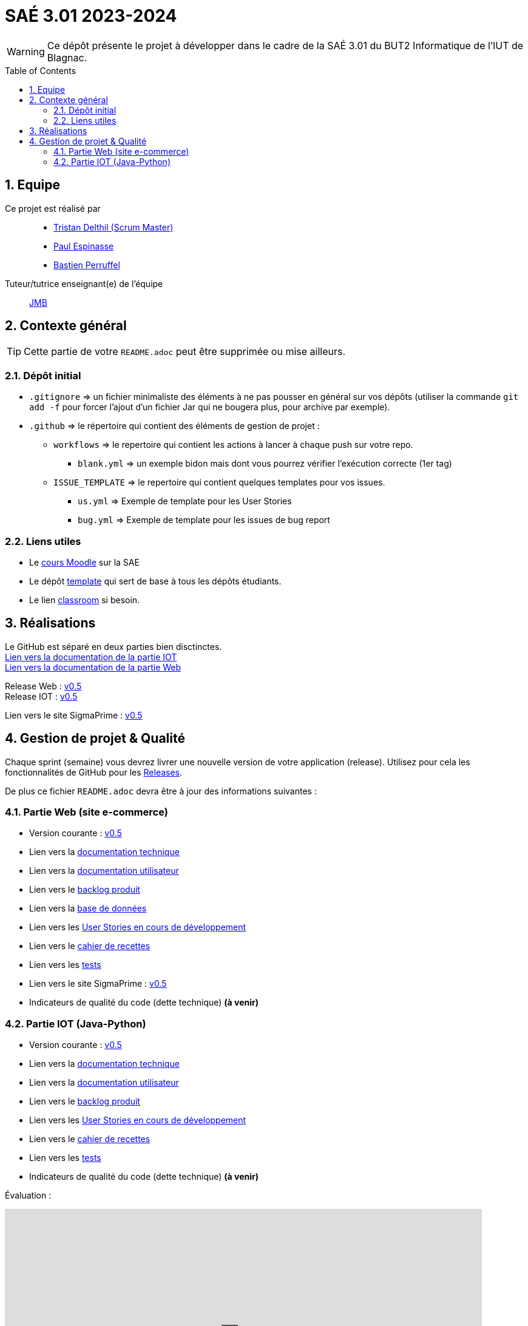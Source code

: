 = SAÉ 3.01 2023-2024
:icons: font
:models: models
:experimental:
:incremental:
:numbered:
:toc: macro
:window: _blank
:correction!:

// Useful definitions
:asciidoc: http://www.methods.co.nz/asciidoc[AsciiDoc]
:icongit: icon:git[]
:git: http://git-scm.com/[{icongit}]
:plantuml: https://plantuml.com/fr/[plantUML]
:vscode: https://code.visualstudio.com/[VS Code]

ifndef::env-github[:icons: font]
// Specific to GitHub
ifdef::env-github[]
:correction:
:!toc-title:
:caution-caption: :fire:
:important-caption: :exclamation:
:note-caption: :paperclip:
:tip-caption: :bulb:
:warning-caption: :warning:
:icongit: Git
endif::[]

WARNING: Ce dépôt présente le projet à développer dans le cadre de la SAÉ 3.01 du BUT2 Informatique de l'IUT de Blagnac.

toc::[]

== Equipe

Ce projet est réalisé par::

- https://github.com/tristandlth[Tristan Delthil (Scrum Master)]
- https://github.com/paulEspi117[Paul Espinasse]
- https://github.com/BastienPRFL[Bastien Perruffel]

Tuteur/tutrice enseignant(e) de l'équipe:: mailto:jean-michel.bruel@univ-tlse2.fr[JMB]

== Contexte général

TIP: Cette partie de votre `README.adoc` peut être supprimée ou mise ailleurs.

=== Dépôt initial

- `.gitignore` => un fichier minimaliste des éléments à ne pas pousser en général sur vos dépôts (utiliser la commande `git add -f` pour forcer l'ajout d'un fichier Jar qui ne bougera plus, pour archive par exemple).
- `.github` => le répertoire qui contient des éléments de gestion de projet :
** `workflows` => le repertoire qui contient les actions à lancer à chaque push sur votre repo. 
*** `blank.yml` => un exemple bidon mais dont vous pourrez vérifier l’exécution correcte (1er tag)
** `ISSUE_TEMPLATE` => le repertoire qui contient quelques templates pour vos issues.
*** `us.yml` => Exemple de template pour les User Stories
*** `bug.yml` => Exemple de template pour les issues de bug report

[[liensUtiles]]
=== Liens utiles

- Le https://webetud.iut-blagnac.fr/course/view.php?id=841[cours Moodle] sur la SAE
- Le dépôt https://github.com/IUT-Blagnac/sae3-01-template[template] qui sert de base à tous les dépôts étudiants.
- Le lien https://classroom.github.com/a/OUF7gxEa[classroom] si besoin.

== Réalisations 

Le GitHub est séparé en deux parties bien disctinctes. +
https://github.com/IUT-Blagnac/sae-3-01-devapp-g2a-8/tree/master/Documentation%20IOT[Lien vers la documentation de la partie IOT] +
https://github.com/IUT-Blagnac/sae-3-01-devapp-g2a-8/tree/master/Documentation%20Web[Lien vers la documentation de la partie Web]

Release Web : https://github.com/IUT-Blagnac/sae-3-01-devapp-g2a-8/releases/tag/Web_V0.5[v0.5] +
Release IOT : https://github.com/IUT-Blagnac/sae-3-01-devapp-g2a-8/releases/tag/IOT_V0.5[v0.5] +

Lien vers le site SigmaPrime : http://193.54.227.208/~saephp08/index.php[v0.5]

== Gestion de projet & Qualité

Chaque sprint (semaine) vous devrez livrer une nouvelle version de votre application (release).
Utilisez pour cela les fonctionnalités de GitHub pour les https://docs.github.com/en/repositories/releasing-projects-on-github[Releases].

De plus ce fichier `README.adoc` devra être à jour des informations suivantes :

=== Partie Web (site e-commerce)
- Version courante : https://github.com/IUT-Blagnac/sae-3-01-devapp-g2a-8/releases/tag/Web_V0.5[v0.5]
- Lien vers la https://github.com/IUT-Blagnac/sae-3-01-devapp-g2a-8/blob/master/Documentation%20Web/Documentation%20technique.adoc[documentation technique]
- Lien vers la https://github.com/IUT-Blagnac/sae-3-01-devapp-g2a-8/blob/master/Documentation%20Web/Documentation%20utilisateur.adoc[documentation utilisateur]
- Lien vers le https://github.com/IUT-Blagnac/sae-3-01-devapp-g2a-8/blob/master/Documentation%20Web/Backlog.adoc[backlog produit]
- Lien vers la https://github.com/IUT-Blagnac/sae-3-01-devapp-g2a-8/tree/89f9c050e7c9f7faf2d7e5024827c339c47164ca/Base%20de%20donn%C3%A9es[base de données]
- Lien vers les https://github.com/orgs/IUT-Blagnac/projects/129[User Stories en cours de développement]
- Lien vers le https://github.com/IUT-Blagnac/sae-3-01-devapp-g2a-8/blob/master/Documentation%20Web/Tests/Cahier%20de%20recettes.adoc[cahier de recettes]
- Lien vers les https://github.com/IUT-Blagnac/sae-3-01-devapp-g2a-8/blob/master/Documentation%20Web/Tests/Tests.adoc[tests]
- Lien vers le site SigmaPrime : http://193.54.227.208/~saephp08/index.php[v0.5]
- Indicateurs de qualité du code (dette technique) *(à venir)*

=== Partie IOT (Java-Python)
- Version courante : https://github.com/IUT-Blagnac/sae-3-01-devapp-g2a-8/releases/tag/IOT_V0.5[v0.5]
- Lien vers la https://github.com/IUT-Blagnac/sae-3-01-devapp-g2a-8/blob/master/Documentation%20IOT/Documentation%20technique.adoc[documentation technique]
- Lien vers la https://github.com/IUT-Blagnac/sae-3-01-devapp-g2a-8/blob/master/Documentation%20IOT/Documentation%20utilisateur.adoc[documentation utilisateur]
- Lien vers le https://github.com/IUT-Blagnac/sae-3-01-devapp-g2a-8/blob/master/Documentation%20IOT/Backlog.adoc[backlog produit]
- Lien vers les https://github.com/orgs/IUT-Blagnac/projects/144[User Stories en cours de développement]
- Lien vers le https://github.com/IUT-Blagnac/sae-3-01-devapp-g2a-8/blob/master/Documentation%20IOT/Tests/Cahier%20de%20recettes.adoc[cahier de recettes]
- Lien vers les https://github.com/IUT-Blagnac/sae-3-01-devapp-g2a-8/blob/master/Documentation%20IOT/Tests/Tests.adoc[tests]
- Indicateurs de qualité du code (dette technique) *(à venir)*


Évaluation :

ifdef::env-github[]
image:https://docs.google.com/spreadsheets/d/e/2PACX-1vSACcYeKaH_ims3faegSLAFJ9s5_Kd9Fbyi4ODEb8BTN5OnUXWenVGhlVPo84yQDhTkTj3f9nXiluh1/pubchart?oid=881427875&format=image[link=https://docs.google.com/spreadsheets/d/e/2PACX-1vSACcYeKaH_ims3faegSLAFJ9s5_Kd9Fbyi4ODEb8BTN5OnUXWenVGhlVPo84yQDhTkTj3f9nXiluh1/pubchart?oid=881427875&format=image]

Sprint 1 : Quel est votre backlog sprint 1 pour le site  ? Si c'est les US en TODO elles devraient avoir un milestone sprint 1. Sinon OK. Les docs doivent être initialisées (page de garde, sommaire ... cf. SAE2) ... je n'ai qu'un lien vers un doc vide ! Pas de tests ni de fiches, ni de plan de tests ... pourtant des tâches sont terminées en IOT ! Pas de release ou au moins un état d'avancement ...

S2 :Release : commenter la relaese (reste à faire par ex).  Readme à revoir j'ai toujours beaucoup d'inutile. Pensez à affecter une US à un sprint (Milestone) et à l'assignée lorsqu'elle est en todo. Pour un meilleur suivi il faudrait une vue par sprint dans votre projet.  Faire une page de garde pour les docs (cf. S2).  Tests j'ai des liens vers des adoc qui ne s'ouvrent pas.

S3 : Commencer à implémenter la doc technique  ! Préciser le nom de votre client. Mettre un lien vers le site fonctionnel si possible. Ok pour le cahier de recette, je e comprends pas le lien vers les tests qui reprend la doc utilisateur ? Le scrumboard n'indique pas le sprint en cours  et ne garde pas l'historique des sprints passés du coup c'est très confus : US en sprint 4 , en sprint 5 ... en Scrum on ne prévoit que le sprint courant. Toutes les tâches doivent être rattachées à une US.

S4: Pensez à mettre un lien dans le readme vers le site. Date doc à revoir ... la doc tech web n'avance pas vite. Pensez à indiquer le nom du site dans le titre. liens Test toujours aussi confus, ok recette. Idem concernant la gestion des scrumboard ... attention si vous ne voulez pas voir les notes de suivi diminuer.
endif::[]
ifndef::env-github[]
++++
<iframe width="786" height="430" seamless frameborder="0" scrolling="no" src="https://docs.google.com/spreadsheets/d/e/2PACX-1vTc3HJJ9iSI4aa2I9a567wX1AUEmgGrQsPl7tHGSAJ_Z-lzWXwYhlhcVIhh5vCJxoxHXYKjSLetP6NS/pubchart?oid=1850914734&amp;format=image"></iframe>
++++
endif::[]
